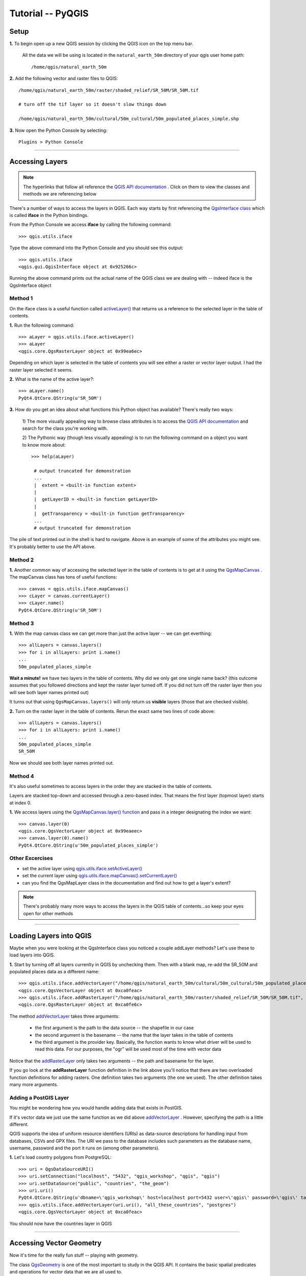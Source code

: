 ==============================================
Tutorial -- PyQGIS
==============================================


Setup
-------------

\  **1.** \To begin open up a new QGIS session by clicking the QGIS icon on the top menu bar.

    All the data we will be using is located in the\  ``natural_earth_50m`` \directory of your qgis user home path::

    /home/qgis/natural_earth_50m

\  **2.** \Add the following vector and raster files to QGIS::

    /home/qgis/natural_earth_50m/raster/shaded_relief/SR_50M/SR_50M.tif
    
    # turn off the tif layer so it doesn't slow things down

    /home/qgis/natural_earth_50m/cultural/50m_cultural/50m_populated_places_simple.shp

\  **3.** \Now open the Python Console by selecting::

    Plugins > Python Console

.. image:: ../_static/python_console.png
    :scale: 100%
    :align: center

------------------------------------------------------

Accessing Layers
--------------------------

.. note:: The hyperlinks that follow all reference the\  `QGIS API documentation <http://doc.qgis.org>`_ \. Click on them to view the classes and methods we are referencing below

There's a number of ways to access the layers in QGIS. Each way starts by first referencing the\  `QgsInterface class <http://doc.qgis.org/head/classQgisInterface.html>`_ \which is called\  **iface** \in the Python bindings.

From the Python Console we access\  **iface** \by calling the following command::
    
    >>> qgis.utils.iface

Type the above command into the Python Console and you should see this output::

    >>> qgis.utils.iface
    <qgis.gui.QgisInterface object at 0x925266c>

Running the above command prints out the actual name of the QGIS class we are dealing with -- indeed iface is the QgsInterface object 

Method 1
*********

On the iface class is a useful function called\  `activeLayer() <http://doc.qgis.org/head/classQgisInterface.html#231f32fbf95004aebb067cb98f3a391c>`_ \that returns us a reference to the selected layer in the table of contents.

\  **1.** \Run the following command::

    >>> aLayer = qgis.utils.iface.activeLayer()
    >>> aLayer
    <qgis.core.QgsRasterLayer object at 0x99ea6ec>

Depending on which layer is selected in the table of contents you will see either a raster or vector layer output. I had the raster layer selected it seems.

\  **2.** \What is the name of the active layer?::

    >>> aLayer.name()
    PyQt4.QtCore.QString(u'SR_50M')

\  **3.** \How do you get an idea about what functions this Python object has available? There's really two ways:

    \1) The more visually appealing way to browse class attributes is to access the\  `QGIS API documentation <http://doc.qgis.org>`_ \and search for the class you're working with.

    \2) The Pythonic way (though less visually appealing) is to run the following command on a object you want to know more about::
        
            >>> help(aLayer) 

             # output truncated for demonstration
             ...
             |  extent = <built-in function extent>
             |  
             |  getLayerID = <built-in function getLayerID>
             |  
             |  getTransparency = <built-in function getTransparency>
             ...
             # output truncated for demonstration

The pile of text printed out in the shell is hard to navigate. Above is an example of some of the attributes you might see. It's probably better to use the API above.

Method 2
**********

\  **1.** \Another common way of accessing the selected layer in the table of contents is to get at it using the\  `QgsMapCanvas <http://doc.qgis.org/head/classQgsMapCanvas.html>`_ \. The mapCanvas class has tons of useful functions::

    >>> canvas = qgis.utils.iface.mapCanvas()
    >>> cLayer = canvas.currentLayer()
    >>> cLayer.name()
    PyQt4.QtCore.QString(u'SR_50M')

Method 3
**********
\  **1.** \With the map canvas class we can get more than just the active layer -- we can get everthing::

    >>> allLayers = canvas.layers()
    >>> for i in allLayers: print i.name()
    ... 
    50m_populated_places_simple

**Wait a minute!** \we have two layers in the table of contents. Why did we only get one single name back? (this outcome assumes that you followed directions and kept the raster layer turned off. If you did not turn off the raster layer then you will see both layer names printed out)

It turns out that using\  ``QgsMapCanvas.layers()`` \will only return us\  **visible** \layers (those that are checked visible).

\  **2.** \Turn on the raster layer in the table of contents. Rerun the exact same two lines of code above::

    >>> allLayers = canvas.layers()
    >>> for i in allLayers: print i.name()
    ... 
    50m_populated_places_simple
    SR_50M

Now we should see both layer names printed out.

Method 4
**********

It's also useful sometimes to access layers in the order they are stacked in the table of contents.

Layers are stacked top-down and accessed through a zero-based index. That means the first layer (topmost layer) starts at index 0.

\  **1.** \We access layers using the\  `QgsMapCanvas.layer() function <http://doc.qgis.org/head/classQgsMapCanvas.html#de2251f2227bc0f0efefd09810a193cd>`_ \and pass in a integer designating the index we want::

    >>> canvas.layer(0)
    <qgis.core.QgsVectorLayer object at 0x99eaeec>
    >>> canvas.layer(0).name()
    PyQt4.QtCore.QString(u'50m_populated_places_simple')    


Other Excercises
********************

- set the active layer using\  `qgis.utils.iface.setActiveLayer() <http://doc.qgis.org/head/classQgisInterface.html#c42281407013002b56ff7ed422c77336>`_

- set the current layer using\  `qgis.utils.iface.mapCanvas().setCurrentLayer() <http://doc.qgis.org/head/classQgsMapCanvas.html#001c20fe97f844542895e718ee166926>`_ 

- can you find the QgsMapLayer class in the documentation and find out how to get a layer's extent?

.. note:: There's probably many more ways to access the layers in the QGIS table of contents...so keep your eyes open for other methods

------------------------------------------------------

Loading Layers into QGIS
-----------------------------

Maybe when you were looking at the QgsInterface class you noticed a couple addLayer methods? Let's use these to load layers into QGIS. 

\  **1.** \Start by turning off all layers currenlty in QGIS by unchecking them. Then with a blank map, re-add the SR_50M and populated places data as a different name::

    >>> qgis.utils.iface.addVectorLayer("/home/qgis/natural_earth_50m/cultural/50m_cultural/50m_populated_places_simple.shp", "pop2", "ogr")
    <qgis.core.QgsVectorLayer object at 0xca0feac>
    >>> qgis.utils.iface.addRasterLayer("/home/qgis/natural_earth_50m/raster/shaded_relief/SR_50M/SR_50M.tif", "raster")
    <qgis.core.QgsRasterLayer object at 0xca0fe6c>

The method\  `addVectorLayer <http://doc.qgis.org/head/classQgisInterface.html#39be50fe9974de17177861ad89e7f36e>`_ \takes three arguments:

    - the first argument is the path to the data source -- the shapefile in our case

    - the second argument is the basename -- the name that the layer takes in the table of contents

    - the third argument is the provider key. Basically, the function wants to know what driver will be used to read this data. For our purposes, the "ogr" will be used most of the time with vector data 

Notice that the\  `addRasterLayer <http://doc.qgis.org/head/classQgisInterface.html#808a34b507a8c4204d607a5857d62748>`_ \only takes two arguments -- the path and basename for the layer. 

If you go look at the\  **addRasterLayer** \function definition in the link above you'll notice that there are two overloaded function definitions for adding rasters. One definition takes two arguments (the one we used). The other definition takes many more arguments.

Adding a PostGIS Layer
***********************

You might be wondering how you would handle adding data that exists in PostGIS.

If it's vector data we just use the same function as we did above\  `addVectorLayer <http://doc.qgis.org/head/classQgisInterface.html#39be50fe9974de17177861ad89e7f36e>`_ \. However, specifying the path is a little different. 

QGIS supports the idea of uniform resource identifiers (URIs) as data-source descriptions for handling input from databases, CSVs and GPX files. The URI we pass to the database includes such parameters as the database name, username, password and the port it runs on (among other parameters).

\  **1.** \Let's load country polygons from PostgreSQL::

    >>> uri = QgsDataSourceURI()
    >>> uri.setConnection("localhost", "5432", "qgis_workshop", "qgis", "qgis")
    >>> uri.setDataSource("public", "countries", "the_geom")
    >>> uri.uri()
    PyQt4.QtCore.QString(u'dbname=\'qgis_workshop\' host=localhost port=5432 user=\'qgis\' password=\'qgis\' table="public"."countries" (the_geom) sql=')
    >>> qgis.utils.iface.addVectorLayer(uri.uri(), "all_these_countries", "postgres")
    <qgis.core.QgsVectorLayer object at 0xca0feac>

You should now have the countries layer in QGIS

.. image:: ../_static/postgres_countries_layer.png
    :scale: 43%
    :align: center

------------------------------------------------------

Accessing Vector Geometry 
-------------------------------------------------------------

Now it's time for the really fun stuff -- playing with geometry.

The class\  `QgsGeometry <http://doc.qgis.org/head/classQgsGeometry.html>`_ \is one of the most important to study in the QGIS API. It contains the basic spatial predicates and operations for vector data that we are all used to.

For example, with the reference to the geometry of an object we can access these spatial operations (these are only some):
    - buffer
    - intersection
    - combine
    - difference 

Geometry in a Vector Layer
********************************************

There's number of ways to access a Layer's features and each feature geometry. We will NOT walk through all of them here. One way to access a layer is through the\  `QgsVectorDataProvider <http://doc.qgis.org/head/classQgsVectorDataProvider.html>`_ \class. You can get a reference to a data provider directly from your\  `QgsVectorLayer <http://doc.qgis.org/head/classQgsVectorLayer.html>`_ \class.

\  **1.** \First, remove all layers from QGIS


\  **2.** \Then add the layer called\  ``50m_admin_0_countries.shp`` \located here::

    /home/qgis/natural_earth_50m/cultural/50m_cultural/50m_admin_0_countries.shp

\  **3.** \Make sure the Python Console is open. Now get a reference to a the current layer::

    >>> cLayer = qgis.utils.iface.mapCanvas().currentLayer()
    >>> cLayer.name()
    PyQt4.QtCore.QString(u'50m_admin_0_countries')

\  **4.** \Get a reference to the data provider::

    >>> provider = cLayer.dataProvider()
    >>> provider.name()
    PyQt4.QtCore.QString(u'ogr')

If this was a vector layer from postgresql then "postgres" would be the\  ``provider.name()`` \returned.

\  **5.** \One way you'll access vector layer features is through the data provider's\  `select() <http://doc.qgis.org/head/classQgsVectorDataProvider.html#ed7343c5ccea4d4fe795159eb4268b96>`_ \function::

    >>> provider.select()

The\  ``select()`` \function reads the vector layer's attributes and geometry into memory so we can access them. If you take a look at the\  `select() API <http://doc.qgis.org/head/classQgsVectorDataProvider.html#ed7343c5ccea4d4fe795159eb4268b96>`_ \you'll notice that we can refine what we actually want to get back from the layer including only certain attributes.

When we run\  ``select()`` \without any arguments passed we are only getting the default options. "Default" options in this case means::

    - Geometry -- retrieve every feature geometry
    - Attributes -- do not retrieve any attributes
    - Rectangle Filter -- do not use a spatial filter of a rectangle (think bounding box)
    - Intersection Test -- do not run the accurate intersection test  

To summarize, when we ran\  ``select()`` \we retrieved all feature geometries but no attributes.

\  **6.** \Now let's get one feature id and geometry::

    >>> feat = QgsFeature()
    >>> # the above is an empty QgsFeature until we pass it to the provider
    >>> provider.nextFeature(feat)
    True
    >>> feat.id()
    0
    >>> feat.geometry()
    <qgis.core.QgsGeometry object at 0xca0fdec>
    >>> cLayer.setSelectedFeatures([0])

The above code retrieved the first feature from our data provider -- a feature with an featureID of 0.

We then used the\  `QgsFeature.geometry() <http://doc.qgis.org/head/classQgsFeature.html#b0a934a1b173ce5ad8d13363c20ef3c8>`_ to get it's geometry. 

Lastly, we used the current layer reference to actually select that feature in QGIS.

\  **7.** \Open the layer's attribute table and click on the 'zoom to selected features' icon on the bottom left.

.. image:: ../_static/zoom_to_selected_feature.png
    :scale: 100%
    :align: center

It seems the island of Aruba has a featureID of 0. 

.. image:: ../_static/get_geometry_select_aruba.png
    :scale: 43%
    :align: center

As a quick side note, here's another way to get the Aruba feature (assuming that we know the feature's ID) with the\  `featureAtId() function <http://doc.qgis.org/head/classQgsVectorDataProvider.html#583a432e2e1046392abf79bf1e58f404>`_ \of the QgsVectorDataProvider class ::

    >>> feat = QgsFeature()
    >>> provider.featureAtId(0, feat)
    True

\  **8.** \With that geometry reference we can start quality checks on the geometry to make sure we want to use it in further processing::

    >>> feat.geometry().asPolygon()
    [[(-69.8991,12.452), (-69.8957,12.423), (-69.9422,12.4385), (-70.0041,12.5005), (-70.0661,12.547), (-70.0509,12.5971), (-70.0351,12.6141), (-69.9731,12.5676), (-69.9118,12.4805), (-69.8991,12.452)]]
    >>> feat.geometry().length()
    0.53411147802819525
    >>> feat.geometry().area()
    0.012862549465307641
    >>> feat.geometry().isGeosValid()
    True
    >>> feat.geometry().isGeosEmpty()
    False
    >>> feat.geometry().isMultipart()
    False

This geometry is valid, not empty and looks to be a simple Polygon (as opposed to a MultiPolygon).

\  **9.** \To be sure that this geometry is of the 'type' we intend to use we can also use these methods to quality check::

    >>> feat.geometry().wkbType()
    3
    >>> QGis.WKBPolygon
    3
    
Note a couple things. Geometry types return an integer (essentially a lookup) that details what geometry they are. There are two ways to cross-reference this geometry type:

    \A. Above we use\  `QGis.WkbType() function <http://doc.qgis.org/head/classQGis.html#8da456870e1caec209d8ba7502cceff7>`_ \to compare well-known binary types.

    \B. Or we can use\  `QGis.type() function <http://doc.qgis.org/head/classQGis.html#09947eb19394302eeeed44d3e81dd74b>`_ \to compare to some basic typing::

        >>> feat.geometry().type()
        2
        >>> QGis.Polygon
        2

\10. Now let's do a very simple spatial operation like a buffer:: 

    >>> buff_geom = feat.geometry().buffer(12, 2)
    >>> buff_geom.asPolygon()
    [[(-78.2223,4.28234), (-81.4729,8.82057), (-81.5448,16.0456), (-81.5295,16.0957), (-78.8639,20.7414), (-78.8482,20.7585), (-71.1219,24.5648), (-62.8358,22.2146), (-62.7738,22.1681), (-60.16,19.4743), (-60.0987,19.3872), (-58.9469,17.356), (-58.9342,17.3275), (-57.9838,13.875), (-57.9804,13.8461), (-59.6758,6.13379), (-65.7966,1.14483), (-73.6923,1.03945), (-73.7388,1.05495), (-77.0515,3.10271), (-77.2035,2.90002), (-77.2655,2.94651), (-77.6363,3.46418), (-78.4274,3.95324), (-78.4894,4.01522), (-78.2223,4.28234)]]
    >>> buff_geom.area()
    430.95305806853509

We buffered our polygon by 12 degrees. We can see this created more vetices in the polygon list. Printing out the geometry also verifies that we expanded this polygon. Just to be sure::

    >>> buff_geom.area() > feat.geometry().area()
    True

\11. Let's test the Aruba geometry against an intersecting QgsPoint geometry as a last example::

    >>> # does the Aruba geometry intersect with Seattle (-122.361,47.642) -- I hope not!
    >>> feat.geometry().intersects(QgsGeometry.fromPoint(QgsPoint(-122.361,47.642)))
    False
    >>> # does the Aruba geometry intersect with a point inside of itself -- the real test
    >>> feat.geometry().intersects(QgsGeometry.fromPoint(QgsPoint(-69.953,12.512)))
    True

------------------------------------------------------

Accessing Data Attributes
-----------------------------

Here we will be covering data attribute retrieval for vector and raster layers. The following excercises will help us answer the questions:

    \1) What's the name of the selected feature?

    \2) What values does this raster cell have?

    \3) How many features meet this filtering requirement?
 
Vector
**********

Using our\  ``50m_admin_0_countries.shp`` \layer:

\  **1.** \Get the data provider for this shapefile::

    >>> provider = aLayer.dataProvider()
    >>> aLayer = qgis.utils.iface.activeLayer()
    >>> provider = aLayer.dataProvider()
    >>> aLayer.name()
    PyQt4.QtCore.QString(u'50m_admin_0_countries')
    >>> provider.name()
    PyQt4.QtCore.QString(u'ogr')

\  **2.** \Let's get a Python dictionary of the fields::

    >>> columns = provider.fields()
    >>> type(columns)
    <type 'dict'>

\  **3.** \Remember that a Python dictionary data structure has a unique set of keys that point to corresponding values. The\  ``provider.fields()`` \function returns us the 0-based positional index of column objects from left-to-right. That means the left-most column (or field) starts at 0. Each integer index points to a\  `QgsField object <http://doc.qgis.org/head/classQgsField.html>`_ \for reference::

    >>> columns[0]
    <qgis.core.QgsField object at 0xd8df66c>

The above isn't very useful output yet. To get useful column output we need to access the attributes and functions of the QgsField object itself (we'll do that in 2 steps).

\  **4.** \Remember that\  **ALL** \the dictionary keys or values call be returned in a list through these functions::

    >>> columns.keys()
    [0, 1, 2, 3, 4, 5, 6, 7, 8, 9, 10, 11, 12, 13, 14, 15, 16, 17, 18, 19, 20, 21, 22, 23, 24, 25, 26, 27, 28, 29, 30, 31, 32, 33, 34, 35, 36, 37, 38, 39, 40, 41, 42, 43, 44, 45]
    >>>
    >>> columns.values()
    [<qgis.core.QgsField object at 0xd8df66c>, <qgis.core.QgsField object at 0xd8df6ac>, <qgis.core.QgsField object at 0xd8df62c>, <qgis.core.QgsField object at 0xd8df5ec>, <qgis.core.QgsField object at 0xd8df5ac>, <qgis.core.QgsField object at 0xd8df56c>, <qgis.core.QgsField object at 0xd8df52c>, <qgis.core.QgsField object at 0xd8df4ec>, <qgis.core.QgsField object at 0xd8df4ac>, <qgis.core.QgsField object at 0xd8df46c>, <qgis.core.QgsField object at 0xd8df42c>, <qgis.core.QgsField object at 0xd8df3ec>, <qgis.core.QgsField object at 0xd8df3ac>, <qgis.core.QgsField object at 0xd8df36c>, <qgis.core.QgsField object at 0xd8df32c>, # TRUNCATED OUTPUT ON PURPOSE ]


\  **5.** \To loop through the keys and values at once we can do this::

    >>> for key,value in columns.items(): print str(key) + " = " + str(value)
    ... 
    0 = <qgis.core.QgsField object at 0xd8df66c>
    1 = <qgis.core.QgsField object at 0xd8df6ac>
    2 = <qgis.core.QgsField object at 0xd8df62c>
    3 = <qgis.core.QgsField object at 0xd8df5ec>
    4 = <qgis.core.QgsField object at 0xd8df5ac>
    5 = <qgis.core.QgsField object at 0xd8df56c>
    6 = <qgis.core.QgsField object at 0xd8df52c>
    7 = <qgis.core.QgsField object at 0xd8df4ec>
    8 = <qgis.core.QgsField object at 0xd8df4ac>
    
    # TRUNCATED OUTPUT ON PURPOSE

\  **6.** \Now let's get some meaningful output from the QgsField object::
 
    >>> for key,value in columns.items(): print str(key) + " = " + str(value.name()) + " | " + str(value.
    ... 
    0 = ScaleRank
    1 = FeatureCla
    2 = SOVEREIGNT
    3 = SOVISO
    4 = SOV_A3
    5 = LEVEL
    6 = TYPE
    7 = NAME
    8 = SORTNAME
    9 = ADM0_A3
    10 = NAME_SM
    11 = NAME_LNG
    12 = TERR_
    13 = PARENTHETI
    14 = NAME_ALT
    15 = LOCAL_LNG

    # TRUNCATED OUTPUT ON PURPOSE

\  **7.** \We can add other QgsField attributes to the iteration above::

    >>> for key,value in columns.items(): print str(key) + " = " + str(value.name()) + " | " + str(value.typeName()) + " | " + str(value.length())
    ... 
    0 = ScaleRank | Integer | 4
    1 = FeatureCla | String | 30
    2 = SOVEREIGNT | String | 32
    3 = SOVISO | String | 3
    4 = SOV_A3 | String | 3
    5 = LEVEL | Real | 4
    6 = TYPE | String | 13
    7 = NAME | String | 36
    8 = SORTNAME | String | 36

The take home point is that the QgsField object gives us the names and data types of the attribute columns but\  **NOT** \the individual feature attribute values. These have to be accessed through the features themselves.

\  **8.** \We've already seen how to get at vector features. The example below reviews that workflow and also adds the necessary steps to select only certain attributes using the\  ``dataProvider.select() function`` \. This time however we will be passing in\  **ALL** \the\  ``select()`` \function arguments. Notes on each step are included below::

    >>> # Create an empty list that will hold the column indexes for the columns we are interested in 
    >>> selectList = []
    >>> # For each column name we are interested in retreiving get its index and add it to the above selectList
    >>> for column in ['LEVEL', 'TYPE', 'NAME', 'SORTNAME']:
    ...     selectList.append(provider.fieldNameIndex(column))
    ... 
    >>> # Our column index output 
    >>> selectList
    [5, 6, 7, 8]
    >>> # Create a bounding box rectangle that we will use as a filter to only get features that intersect with it
    >>> rect = QgsRectangle(QgsPoint(0,0),QgsPoint(20, 34))
    >>> # The infamous select statement that queries our vector layer for all geometry, attributes indexes we passed and only the features that intersect our QgsRectangle
    >>> provider.select(selectList, rect, True, False)
    >>> feat = QgsFeature()
    >>> # walk through each feature of our select statement and get the attributes
    >>> while provider.nextFeature(feat):
    ...     # we get our dictionary of attribute index keys pointing to field values for this feature
    ...     map = feat.attributeMap()
    ...     # for each feature's attributes print out the value
    ...     for key, value in map.items(): print value.toString()
    ...
    # OUTPUT TRUNCATED FOR DEMONSTRATION

\  **9.** \We're very close already to creating a table structure -- actually, a Python data structure that represents a table in a database. The table will be a Python dictionary where the keys are the featureIDs for each feature and the values will be nested dictionaries that have keys with column names and values with the column value. Reworking the above example gives us::

    >>> provider.select(selectList, rect, True, False)
    >>> table = {}
    >>> 
    >>> while provider.nextFeature(feat):
    ...     attributeMap = feat.attributeMap()
    ...     table[feat.id()] = { 'LEVEL' : attributeMap[provider.fieldNameIndex('LEVEL')].toString() \
    ...                           , 'NAME' : attributeMap[provider.fieldNameIndex('NAME')].toString() \
    ...                           , 'SORTNAME' : attributeMap[provider.fieldNameIndex('SORTNAME')].toString() \
    ...                           , 'TYPE' : attributeMap[provider.fieldNameIndex('TYPE')].toString() \ 
    ...                         }
    >>>
    >>> for id, record in table.items(): print str(id) + " --> " + str(record)
    ...
    158 --> {'SORTNAME': PyQt4.QtCore.QString(u'Nigeria'), 'TYPE': PyQt4.QtCore.QString(u'Sovereign'), 'NAME': PyQt4.QtCore.QString(u'Nigeria'), 'LEVEL': PyQt4.QtCore.QString(u'2')}
    38 --> {'SORTNAME': PyQt4.QtCore.QString(u'Central African Republic'), 'TYPE': PyQt4.QtCore.QString(u'Sovereign'), 'NAME': PyQt4.QtCore.QString(u'Central African Republic'), 'LEVEL': PyQt4.QtCore.QString(u'2')}
    142 --> {'SORTNAME': PyQt4.QtCore.QString(u'Mali'), 'TYPE': PyQt4.QtCore.QString(u'Sovereign'), 'NAME': PyQt4.QtCore.QString(u'Mali'), 'LEVEL': PyQt4.QtCore.QString(u'2')}
    156 --> {'SORTNAME': PyQt4.QtCore.QString(u'Niger'), 'TYPE': PyQt4.QtCore.QString(u'Sovereign'), 'NAME': PyQt4.QtCore.QString(u'Niger'), 'LEVEL': PyQt4.QtCore.QString(u'2')}
    75 --> {'SORTNAME': PyQt4.QtCore.QString(u'Gabon'), 'TYPE': PyQt4.QtCore.QString(u'Sovereign'), 'NAME': PyQt4.QtCore.QString(u'Gabon'), 'LEVEL': PyQt4.QtCore.QString(u'2')}
    44 --> {'SORTNAME': PyQt4.QtCore.QString(u'Cameroon'), 'TYPE': PyQt4.QtCore.QString(u'Sovereign'), 'NAME': PyQt4.QtCore.QString(u'Cameroon'), 'LEVEL': PyQt4.QtCore.QString(u'2')}
    45 --> {'SORTNAME': PyQt4.QtCore.QString(u'Congo (Kinshasa)'), 'TYPE': PyQt4.QtCore.QString(u'Sovereign'), 'NAME': PyQt4.QtCore.QString(u'Democratic Republic of the Congo'), 'LEVEL': PyQt4.QtCore.QString(u'2')}
    # TRUNCATED FOR DEMO 


Raster
*********

In this next example we'll be querying raster cell values with QgsPoints using the\  `QgsRasterLayer.identify() function <http://doc.qgis.org/head/classQgsRasterLayer.html#4bcb29bba8fc0fca1e0bed41b6a0ee9b>`_ \. Although the C++ API shows the identify() function taking two arguments the Python bindings really only need a QgsPoint() to be passed as an argument.


\  **1.** \Load the shaded relief into QGIS located at::

    /home/qgis/natural_earth_50m/raster/shaded_relief/SR_50M/SR_50M.tif

\  **2.** \The first thing we need to do is create a couple points in WGS84 (EPSG:4326) that we can used to query this raster layer. I've chosen Dar-Es-Salaam, Tanzania and Assam, India as a couple locations::

    >>> DarEsSalaam = QgsPoint(39.268, -6.80)
    >>> DarEsSalaam
    (39.268,-6.8)
    >>> Assam = QgsPoint(91.76,26.144)
    >>> Assam
    (91.76,26.144)

\  **3.** \Make sure you have a reference to the\  ``SR_50M.tif`` \raster layer::

    >>> rLayer = qgis.utils.iface.mapCanvas().layer(1)
    >>> rLayer.name()
    PyQt4.QtCore.QString(u'SR_50M')

\  **4.** \The\  `QgsRasterLayer.identify() function <http://doc.qgis.org/head/classQgsRasterLayer.html#4bcb29bba8fc0fca1e0bed41b6a0ee9b>`_ \returns a boolean True or False to indicate whether or not the identify worked. The data is returned in a dictionary with the band number as a key and the value for that band number as a value::

    >>> rLayer.identify(Assam)
    (True, {PyQt4.QtCore.QString(u'Band 1'): PyQt4.QtCore.QString(u'218')})
    >>> rLayer.identify(DarEsSalaam)
    (True, {PyQt4.QtCore.QString(u'Band 1'): PyQt4.QtCore.QString(u'202')})

\  **5.** \To extract the data returned from identify and make it a little more presentable we can do the following::

    >>> success, data = rLayer.identify(DarEsSalaam)
    >>> for band, value in data.items(): print str(band) + " = " + str(value)
    ... 
    Band 1 = 202
    >>> 

------------------------------------------------------

Symbology
--------------

Let's go through some quick symbology moves using raster and vector data types.

Raster
********

Remember that the class\  `QGis <http://doc.qgis.org/head/classQGis.html>`_ \references some global constants that represent basic vector data types. These data types can be used for comaprison like this::

    >>> myPoint = QgsGeometry.fromPoint(QgsPoint(-122,47))
    >>> myPoint
    <qgis.core.QgsGeometry object at 0xcb6822c>
    >>> myPoint.asPoint()
    (-122,47)
    >>> myPoint.type()
    0
    >>> QGis.Point
    0
    >>> myPoint.wkbType()
    1
    >>> QGis.WKBPoint
    1
    >>> myPoint.type() == QGis.Point
    True
    >>> myPoint.wkbType() == QGis.WKBPoint
    True


Raster data also has it's own global constants that represent raster data types (Color, Paletted, GrayOrUndefined, Multiband) as well as the differnt types of shading and drawing that can happen. These are defined in the\  `QgsRasterLayer class <http://doc.qgis.org/head/classQgsRasterLayer.html#37e287fd16e799bddcf0e5533de07c13>`_ \. To get an idea about what integer lookup each one represents we can do exactly what we did above::

    >>> # Here a couple raster types
    >>> QgsRasterLayer.Palette
    1
    >>> QgsRasterLayer.Multiband
    2
    >>> # Here are a couple raster drawing styles
    >>> QgsRasterLayer.SingleBandGray
    1
    >>> QgsRasterLayer.SingleBandPseudoColor
    2
    >>> # Here a couple raster shaded styles
    >>> QgsRasterLayer.UndefinedShader
    0
    >>> QgsRasterLayer.PseudoColorShader
    1

When a raster layer is loaded into QGIS it gets a default\  `DrawingStyle <http://doc.qgis.org/head/classQgsRasterLayer.html#36796f1a303dac9848ba3dce3e5527dc>`_ \based on it's\  `LayerType <http://doc.qgis.org/head/classQgsRasterLayer.html#37e287fd16e799bddcf0e5533de07c13>`_ \.

\  **1.** \Let's see what kind of raster type and drawing style our raster layer has. Make sure you have reference to the raster layer first::

    >>> rLayer = qgis.utils.iface.mapCanvas().layers()[1]
    >>> rLayer.name()
    PyQt4.QtCore.QString(u'SR_50M')
    >>> rLayer.rasterType()
    0
    >>> rLayer.rasterType() == QgsRasterLayer.GrayOrUndefined
    True
    >>> rLayer.colorShadingAlgorithm()
    2
    >>> rLayer.colorShadingAlgorithm() == QgsRasterLayer.FreakOutShader
    True
    >>> rLayer.drawingStyle()
    1
    >>> rLayer.drawingStyle() == QgsRasterLayer.SingleBandGray
    True


\  **2.** \Changing between these global shading or drawing styles is arbitrary. When you are done, refresh the map::

    >>> rLayer.setColorShadingAlgorithm(QgsRasterLayer.PseudoColorShader)
    >>> rLayer.setDrawingStyle(QgsRasterLayer.SingleBandPseudoColor)
    >>> # Now setup the refresh to see the change
    >>> rLayer.setCacheImage(None)
    >>> rLayer.triggerRepaint()
    >>> qgis.utils.iface.legendInterface().refreshLayerSymbology(rLayer)

Vector
*******

